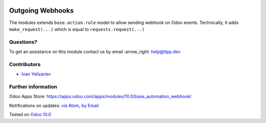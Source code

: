 .. image:: https://itpp.dev/images/infinity-readme.png
   :alt: Tested and maintained by IT Projects Labs
   :target: https://itpp.dev

.. image:: https://img.shields.io/badge/license-MIT-blue.svg
   :target: https://opensource.org/licenses/MIT
   :alt: License: MIT

===================
 Outgoing Webhooks
===================

The modules extends ``base.action.rule`` model to allow sending webhook on Odoo events. Technically, it adds ``make_request(...)`` which is equal to ``requests.request(...)``

Questions?
==========

To get an assistance on this module contact us by email :arrow_right: help@itpp.dev

Contributors
============
* `Ivan Yelizariev <https://it-projects.info/team/yelizariev>`__


Further information
===================

Odoo Apps Store: https://apps.odoo.com/apps/modules/10.0/base_automation_webhook/


Notifications on updates: `via Atom <https://github.com/it-projects-llc/misc-addons/commits/10.0/base_automation_webhook.atom>`_, `by Email <https://blogtrottr.com/?subscribe=https://github.com/it-projects-llc/misc-addons/commits/10.0/base_automation_webhook.atom>`_

Tested on `Odoo 10.0 <https://github.com/odoo/odoo/commit/af3f6e596df6a558de8b465019028ff8cc2d7439>`_
